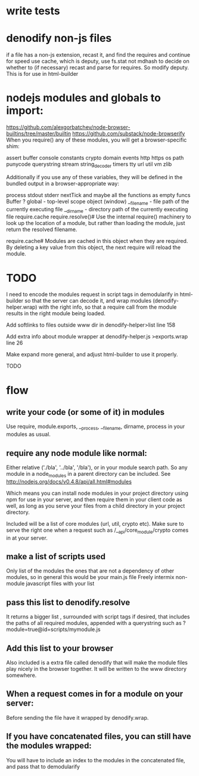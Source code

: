 * write tests
  
* denodify non-js files
if a file has a non-js extension, recast it, and find the requires and continue
for speed use cache, which is deputy, use fs.stat not mdhash to decide on
whether to (if necessary) recast and parse for requires. So modify deputy. This
is for use in html-builder

* nodejs modules and globals to import:
  https://github.com/alexgorbatchev/node-browser-builtins/tree/master/builtin
 https://github.com/substack/node-browserify 
When you require() any of these modules, you will get a browser-specific shim:

assert
buffer
console
constants
crypto
domain
events
http
https
os
path
punycode
querystring
stream
string_decoder
timers
tty
url
util
vm
zlib

Additionally if you use any of these variables, they will be defined in the
bundled output in a browser-appropriate way:

process
   stdout
   stderr
   nextTick
   and maybe all the functions as empty funcs
Buffer ?
global - top-level scope object (window)
__filename - file path of the currently executing file
__dirname - directory path of the currently executing file
require.cache
require.resolve()#
Use the internal require() machinery to look up the location of a module, but
rather than loading the module, just return the resolved filename.

require.cache#
Modules are cached in this object when they are required. By deleting a key
value from this object, the next require will reload the module.

* TODO

I need to encode the modules request in script tags in demodularify in
html-builder so that the server can decode it, and wrap modules
(denodify-helper.wrap) with the right info, so that a require call from the
module results in the right module being loaded.


Add softlinks to files outside www dir in denodify-helper>list line 158

Add extra info about module wrapper at denodify-helper.js >exports.wrap line 26

Make expand more general, and adjust html-builder to use it properly.


TODO
* flow
** write your code (or some of it) in modules
Use require, module.exports, __process, __filename, dirname, process in your
modules as usual.

** require any node module like normal:
Either relative ('./bla', '../bla', '/bla'), or in your module search path. So
any module in a node_modules in a parent directory can be included.
See http://nodejs.org/docs/v0.4.8/api/all.html#modules

Which means you can install node modules in your project directory using npm
for use in your server, and then require them in your client code as well, as
long as you serve your files from a child directory in your project directory. 

Included will be a list of core modules (url, util, crypto  etc). Make sure to serve
the right one when a request such as  /__api/core_module/crypto comes in at your
server.

** make a list of scripts used
Only list of the modules the ones that are not a dependency of other modules,
so in general this would be your main.js file
Freely intermix non-module javascript files with your list

** pass this list to denodify.resolve
It returns a bigger list , surrounded with script tags if desired, that
includes the paths of all required modules, appended with a querystring such as
?module=true@id=scripts/mymodule.js

** Add this list to your browser
Also included is a extra file called denodify that will make the module files
play nicely in the browser together. It will be written to the www directory
somewhere.

** When a request comes in for a module on your server:
Before sending the file have it wrapped by denodify.wrap.

** If you have concatenated files, you can still have the modules wrapped:
You will have to include an index to the modules in the concatenated file, and
pass that to demodularify


